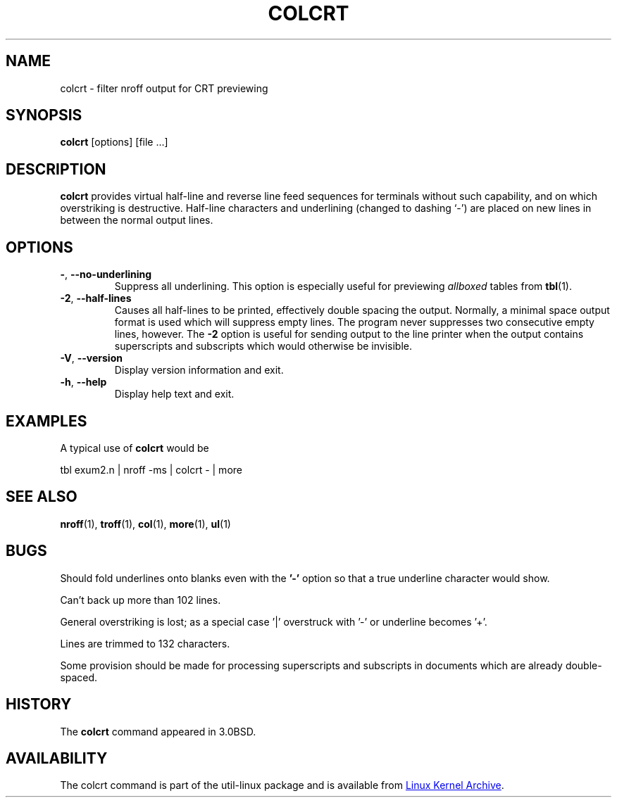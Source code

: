 .\" Copyright (c) 1980, 1990, 1993
.\"	The Regents of the University of California.  All rights reserved.
.\"
.\" Redistribution and use in source and binary forms, with or without
.\" modification, are permitted provided that the following conditions
.\" are met:
.\" 1. Redistributions of source code must retain the above copyright
.\"    notice, this list of conditions and the following disclaimer.
.\" 2. Redistributions in binary form must reproduce the above copyright
.\"    notice, this list of conditions and the following disclaimer in the
.\"    documentation and/or other materials provided with the distribution.
.\" 3. All advertising materials mentioning features or use of this software
.\"    must display the following acknowledgement:
.\"	This product includes software developed by the University of
.\"	California, Berkeley and its contributors.
.\" 4. Neither the name of the University nor the names of its contributors
.\"    may be used to endorse or promote products derived from this software
.\"    without specific prior written permission.
.\"
.\" THIS SOFTWARE IS PROVIDED BY THE REGENTS AND CONTRIBUTORS ``AS IS'' AND
.\" ANY EXPRESS OR IMPLIED WARRANTIES, INCLUDING, BUT NOT LIMITED TO, THE
.\" IMPLIED WARRANTIES OF MERCHANTABILITY AND FITNESS FOR A PARTICULAR PURPOSE
.\" ARE DISCLAIMED.  IN NO EVENT SHALL THE REGENTS OR CONTRIBUTORS BE LIABLE
.\" FOR ANY DIRECT, INDIRECT, INCIDENTAL, SPECIAL, EXEMPLARY, OR CONSEQUENTIAL
.\" DAMAGES (INCLUDING, BUT NOT LIMITED TO, PROCUREMENT OF SUBSTITUTE GOODS
.\" OR SERVICES; LOSS OF USE, DATA, OR PROFITS; OR BUSINESS INTERRUPTION)
.\" HOWEVER CAUSED AND ON ANY THEORY OF LIABILITY, WHETHER IN CONTRACT, STRICT
.\" LIABILITY, OR TORT (INCLUDING NEGLIGENCE OR OTHERWISE) ARISING IN ANY WAY
.\" OUT OF THE USE OF THIS SOFTWARE, EVEN IF ADVISED OF THE POSSIBILITY OF
.\" SUCH DAMAGE.
.\"
.\"     @(#)colcrt.1	8.1 (Berkeley) 6/30/93
.\"
.TH COLCRT "1" "September 2011" "util-linux" "User Commands"
.SH NAME
colcrt \- filter nroff output for CRT previewing
.SH SYNOPSIS
.B colcrt
[options] [file ...]
.SH DESCRIPTION
.B colcrt
provides virtual half-line and reverse line feed sequences for terminals
without such capability, and on which overstriking is destructive.
Half-line characters and underlining (changed to dashing `\-') are placed on
new lines in between the normal output lines.
.SH OPTIONS
.TP
\fB\-\fR, \fB\-\-no-underlining\fR
Suppress all underlining.  This option is especially useful for previewing
.I allboxed
tables from
.BR tbl (1).
.TP
\fB\-2\fR, \fB\-\-half-lines\fR
Causes all half-lines to be printed, effectively double spacing the output.
Normally, a minimal space output format is used which will suppress empty
lines.  The program never suppresses two consecutive empty lines, however.
The
.B \-2
option is useful for sending output to the line printer when the output
contains superscripts and subscripts which would otherwise be invisible.
.TP
\fB\-V\fR, \fB\-\-version\fR
Display version information and exit.
.TP
\fB\-h\fR, \fB\-\-help\fR
Display help text and exit.
.SH EXAMPLES
A typical use of
.B colcrt
would be
.PP
tbl exum2.n \&| nroff \-ms \&| colcrt \- \&| more
.SH SEE ALSO
.BR nroff (1),
.BR troff (1),
.BR col (1),
.BR more (1),
.BR ul (1)
.SH BUGS
Should fold underlines onto blanks even with the
.B '\-'
option so that a true underline character would show.
.PP
Can't back up more than 102 lines.
.PP
General overstriking is lost; as a special case '|' overstruck with '\-' or
underline becomes '+'.
.PP
Lines are trimmed to 132 characters.
.PP
Some provision should be made for processing superscripts and subscripts in
documents which are already double-spaced.
.SH HISTORY
The
.B colcrt
command appeared in 3.0BSD.
.SH AVAILABILITY
The colcrt command is part of the util-linux package and is available from
.UR ftp://\:ftp.kernel.org\:/pub\:/linux\:/utils\:/util-linux/
Linux Kernel Archive
.UE .

